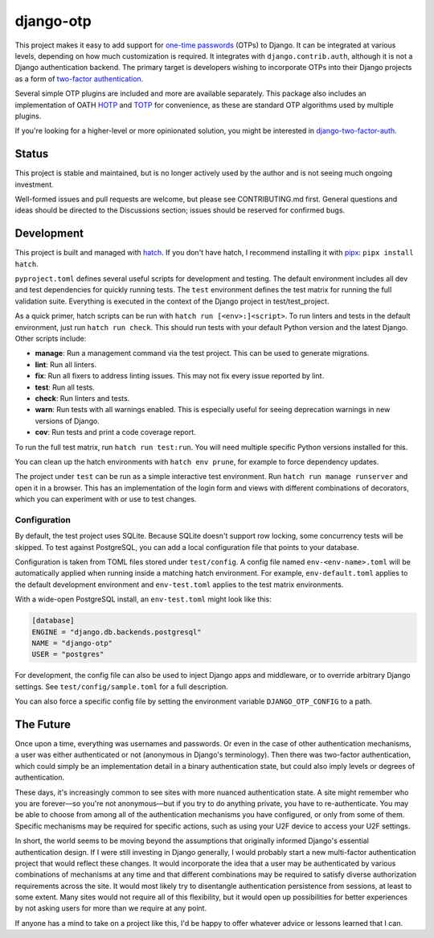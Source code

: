 .. vim: tw=80 lbr

django-otp
==========

.. image:: https://img.shields.io/pypi/v/django-otp?color=blue
   :target: https://pypi.org/project/django-otp/
   :alt: PyPI
.. image:: https://img.shields.io/readthedocs/django-otp-official
   :target: https://django-otp-official.readthedocs.io/
   :alt: Documentation
.. image:: https://img.shields.io/badge/github-django--otp-green
   :target: https://github.com/django-otp/django-otp
   :alt: Source

This project makes it easy to add support for `one-time passwords
<http://en.wikipedia.org/wiki/One-time_password>`_ (OTPs) to Django. It can be
integrated at various levels, depending on how much customization is required.
It integrates with ``django.contrib.auth``, although it is not a Django
authentication backend. The primary target is developers wishing to incorporate
OTPs into their Django projects as a form of `two-factor authentication
<http://en.wikipedia.org/wiki/Two-factor_authentication>`_.

Several simple OTP plugins are included and more are available separately. This
package also includes an implementation of OATH `HOTP
<http://tools.ietf.org/html/rfc4226>`_ and `TOTP
<http://tools.ietf.org/html/rfc6238>`_ for convenience, as these are standard
OTP algorithms used by multiple plugins.

If you're looking for a higher-level or more opinionated solution, you might be
interested in `django-two-factor-auth
<https://github.com/Bouke/django-two-factor-auth>`_.

Status
------

This project is stable and maintained, but is no longer actively used by the
author and is not seeing much ongoing investment.

Well-formed issues and pull requests are welcome, but please see CONTRIBUTING.md
first. General questions and ideas should be directed to the Discussions
section; issues should be reserved for confirmed bugs.

.. end-of-doc-intro


Development
-----------

This project is built and managed with `hatch`_. If you don't have hatch, I
recommend installing it with `pipx`_: ``pipx install hatch``.

``pyproject.toml`` defines several useful scripts for development and testing.
The default environment includes all dev and test dependencies for quickly
running tests. The ``test`` environment defines the test matrix for running the
full validation suite. Everything is executed in the context of the Django
project in test/test\_project.

As a quick primer, hatch scripts can be run with ``hatch run [<env>:]<script>``.
To run linters and tests in the default environment, just run
``hatch run check``. This should run tests with your default Python version and
the latest Django. Other scripts include:

* **manage**: Run a management command via the test project. This can be used to
  generate migrations.
* **lint**: Run all linters.
* **fix**: Run all fixers to address linting issues. This may not fix every
  issue reported by lint.
* **test**: Run all tests.
* **check**: Run linters and tests.
* **warn**: Run tests with all warnings enabled. This is especially useful for
  seeing deprecation warnings in new versions of Django.
* **cov**: Run tests and print a code coverage report.

To run the full test matrix, run ``hatch run test:run``. You will need multiple
specific Python versions installed for this.

You can clean up the hatch environments with ``hatch env prune``, for example to
force dependency updates.

The project under ``test`` can be run as a simple interactive test environment.
Run ``hatch run manage runserver`` and open it in a browser. This has an
implementation of the login form and views with different combinations of
decorators, which you can experiment with or use to test changes.

Configuration
~~~~~~~~~~~~~

By default, the test project uses SQLite. Because SQLite doesn't support row
locking, some concurrency tests will be skipped. To test against PostgreSQL, you
can add a local configuration file that points to your database.

Configuration is taken from TOML files stored under ``test/config``. A config
file named ``env-<env-name>.toml`` will be automatically applied when running
inside a matching hatch environment. For example, ``env-default.toml`` applies
to the default development environment and ``env-test.toml`` applies to the test
matrix environments.

With a wide-open PostgreSQL install, an ``env-test.toml`` might look like this:

.. code-block:: toml

   [database]
   ENGINE = "django.db.backends.postgresql"
   NAME = "django-otp"
   USER = "postgres"

For development, the config file can also be used to inject Django apps and
middleware, or to override arbitrary Django settings. See
``test/config/sample.toml`` for a full description.

You can also force a specific config file by setting the environment variable
``DJANGO_OTP_CONFIG`` to a path.


The Future
----------

Once upon a time, everything was usernames and passwords. Or even in the case of
other authentication mechanisms, a user was either authenticated or not
(anonymous in Django's terminology). Then there was two-factor authentication,
which could simply be an implementation detail in a binary authentication state,
but could also imply levels or degrees of authentication.

These days, it's increasingly common to see sites with more nuanced
authentication state. A site might remember who you are forever—so you're not
anonymous—but if you try to do anything private, you have to re-authenticate.
You may be able to choose from among all of the authentication mechanisms you
have configured, or only from some of them. Specific mechanisms may be required
for specific actions, such as using your U2F device to access your U2F settings.

In short, the world seems to be moving beyond the assumptions that originally
informed Django's essential authentication design. If I were still investing in
Django generally, I would probably start a new multi-factor authentication
project that would reflect these changes. It would incorporate the idea that a
user may be authenticated by various combinations of mechanisms at any time and
that different combinations may be required to satisfy diverse authorization
requirements across the site. It would most likely try to disentangle
authentication persistence from sessions, at least to some extent. Many sites
would not require all of this flexibility, but it would open up possibilities
for better experiences by not asking users for more than we require at any
point.

If anyone has a mind to take on a project like this, I'd be happy to offer
whatever advice or lessons learned that I can.


.. _hatch: https://hatch.pypa.io/
.. _pipx: https://pypa.github.io/pipx/

